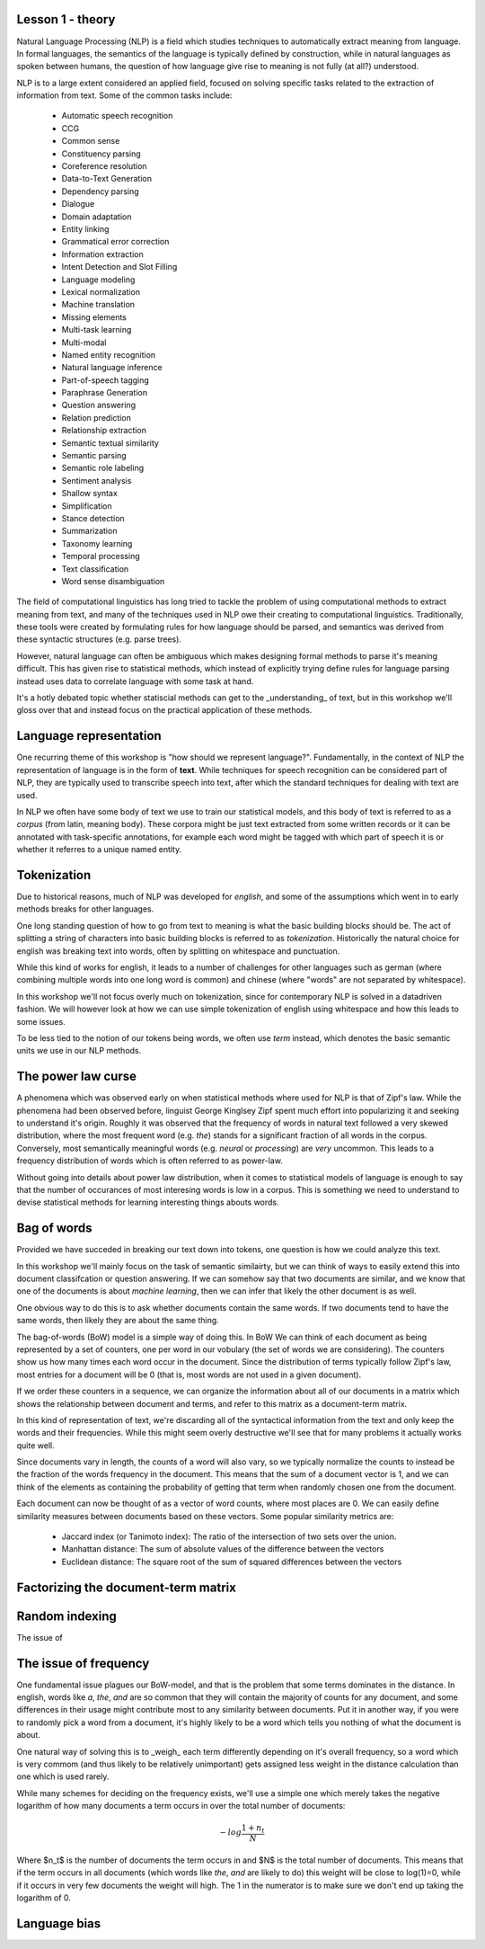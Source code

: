 Lesson 1 - theory
=================


Natural Language Processing (NLP) is a field which studies techniques to automatically 
extract meaning from language. In formal languages, the semantics of the language is 
typically defined by construction, while in natural languages as spoken between humans, 
the question of how language give rise to meaning is not fully (at all?) understood. 

NLP is to a large extent considered an applied field, focused on solving specific tasks 
related to the extraction of information from text. Some of the common tasks include:

  * Automatic speech recognition
  * CCG
  * Common sense
  * Constituency parsing
  * Coreference resolution
  * Data-to-Text Generation
  * Dependency parsing
  * Dialogue
  * Domain adaptation
  * Entity linking
  * Grammatical error correction
  * Information extraction
  * Intent Detection and Slot Filling
  * Language modeling
  * Lexical normalization
  * Machine translation
  * Missing elements
  * Multi-task learning
  * Multi-modal
  * Named entity recognition
  * Natural language inference
  * Part-of-speech tagging
  * Paraphrase Generation
  * Question answering
  * Relation prediction
  * Relationship extraction
  * Semantic textual similarity
  * Semantic parsing
  * Semantic role labeling
  * Sentiment analysis
  * Shallow syntax
  * Simplification
  * Stance detection
  * Summarization
  * Taxonomy learning
  * Temporal processing
  * Text classification
  * Word sense disambiguation


The field of computational linguistics has long tried to tackle the problem of using 
computational methods to extract meaning from text, and many of the techniques used in
NLP owe their creating to computational linguistics. Traditionally, these tools were 
created by formulating rules for how language should be parsed, and semantics was 
derived from these syntactic structures (e.g. parse trees).

However, natural language can often be ambiguous which makes designing formal methods
to parse it's meaning difficult. This has given rise to statistical methods, which 
instead of explicitly trying define rules for language parsing instead uses data to 
correlate language with some task at hand.

It's a hotly debated topic whether statiscial methods can get to the _understanding_ of 
text, but in this workshop we'll gloss over that and instead focus on the practical 
application of these methods.


Language representation
=======================
One recurring theme of this workshop is "how should we represent language?". Fundamentally, 
in the context of NLP the representation of language is in the form of **text**. While techniques 
for speech recognition can be considered part of NLP, they are typically used to transcribe 
speech into text, after which the standard techniques for dealing with text are used.

In NLP we often have some body of text we use to train our statistical models, 
and this body of text is referred to as a *corpus* (from latin, meaning body). 
These corpora might be just text extracted from some written records or it can
be annotated with task-specific annotations, for example each word might be 
tagged with which part of speech it is or whether it referres to a unique named entity.

Tokenization
============
Due to historical reasons, much of NLP was developed 
for *english*, and some of the assumptions which went in to early methods breaks 
for other languages. 

One long standing question of how to go from text to meaning is what the basic 
building blocks should be. The act of splitting a string of characters into 
basic building blocks is referred to as *tokenization*. Historically the natural 
choice for english was breaking text into words, often by splitting on whitespace 
and punctuation.

While this kind of works for english, it leads to a number of challenges for other 
languages such as german (where combining multiple words into one long word is common) 
and chinese (where "words" are not separated by whitespace).

In this workshop we'll not focus overly much on tokenization, since for contemporary 
NLP is solved in a datadriven fashion. We will however look at how we can use simple 
tokenization of english using whitespace and how this leads to some issues.

To be less tied to the notion of our tokens being words, we often use `term` instead, 
which denotes the basic semantic units we use in our NLP methods.

The power law curse
===================
A phenomena which was observed early on when statistical methods where used for 
NLP is that of Zipf's law. While the phenomena had been observed before, linguist 
George Kinglsey Zipf spent much effort into popularizing it and seeking to understand 
it's origin. Roughly it was observed that the frequency of words in natural text
followed a very skewed distribution, where the most frequent word (e.g. `the`) 
stands for a significant fraction of all words in the corpus. Conversely, most semantically 
meaningful words (e.g. `neural` or `processing`) are *very* uncommon. This leads to a frequency 
distribution of words which is often referred to as power-law. 

Without going into details about power law distribution, when it comes to statistical models 
of language is enough to say that the number of occurances of most interesing words is low 
in a corpus. This is something we need to understand to devise statistical methods for 
learning interesting things abouts words.


Bag of words
============
Provided we have succeded in breaking our text down into tokens, one question is 
how we could analyze this text.

In this workshop we'll mainly focus on the task of semantic similairty, but we can think of 
ways to easily extend this into document classifcation or question answering. If we can 
somehow say that two documents are similar, and we know that one of the documents is 
about `machine learning`, then we can infer that likely the other document is as well.

One obvious way to do this is to ask whether documents contain the same words. If 
two documents tend to have the same words, then likely they are about the same thing.

The bag-of-words (BoW) model is a simple way of doing this. In BoW We can think of 
each document as being represented by a set of counters, one  
per word in our vobulary (the set of words we are considering). The counters show us 
how many times each word occur in the document. Since the distribution of terms 
typically follow Zipf's law, most entries for a document will be 0 (that is, most 
words are not used in a given document).

If we order these counters in a sequence, we can organize the 
information about all of our documents in a matrix which shows the relationship 
between document and terms, and refer to this matrix as a document-term matrix.

In this kind of representation of text, we're discarding all of the syntactical 
information from the text and only keep the words and their frequencies. While 
this might seem overly destructive we'll see that for many problems it actually 
works quite well.

Since documents vary in length, the counts of a word will also vary, so we typically 
normalize the counts to instead be the fraction of the words frequency in the document. 
This means that the sum of a document vector is 1, and we can think of the elements 
as containing the probability of getting that term when randomly chosen one from the 
document.

Each document can now be thought of as a vector of word counts, where most 
places are 0. We can easily define similarity measures between documents based 
on these vectors. Some popular similarity metrics are:

  * Jaccard index (or Tanimoto index): The ratio of the intersection of two sets over the union.
  * Manhattan distance: The sum of absolute values of the difference between the vectors
  * Euclidean distance: The square root of the sum of squared differences between the vectors


Factorizing the document-term matrix
====================================


Random indexing
===============
The issue of


The issue of frequency
======================
One fundamental issue plagues our BoW-model, and that is the problem that some terms 
dominates in the distance. In english, words like `a`, `the`, `and` are so common 
that they will contain the majority of counts for any document, and some differences 
in their usage might contribute most to any similarity between documents. 
Put it in another way, if you were to randomly pick a word from a document, 
it's highly likely to be a word which tells you nothing of what the document is about.

One natural way of solving this is to _weigh_ each term differently depending on it's 
overall frequency, so a word which is very commom (and thus likely to be relatively 
unimportant) gets assigned less weight in the distance calculation than one which 
is used rarely.

While many schemes for deciding on the frequency exists, we'll use a simple one which 
merely takes the negative logarithm of how many documents a term occurs in over the total number of documents:

.. math::

  -log \frac{1+n_t}{N}


Where $n_t$ is the number of documents the term occurs in and $N$ is the total 
number of documents. This means that if the term occurs in all documents 
(which words like `the`, `and` are likely to do) this weight will be close to 
log(1)=0, while if it occurs in very few documents the weight will high. The 1 
in the numerator is to make sure we don't end up taking the logarithm of 0.


Language bias
=============


